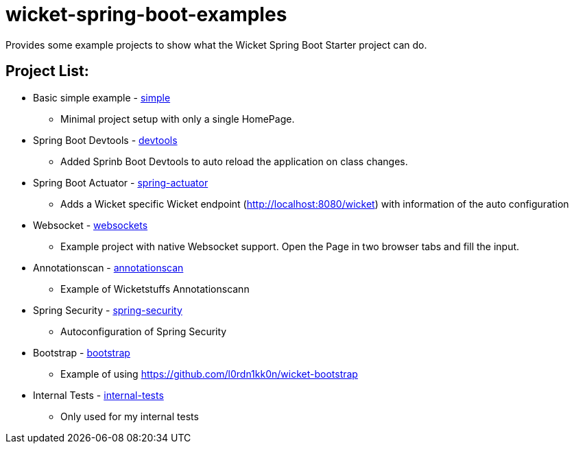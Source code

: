 # wicket-spring-boot-examples

Provides some example projects to show what the Wicket Spring Boot Starter project can do.

## Project List:

* Basic simple example - link:/simple[simple]
** Minimal project setup with only a single HomePage.
* Spring Boot Devtools - link:/devtools[devtools]
** Added Sprinb Boot Devtools to auto reload the application on class changes.
* Spring Boot Actuator - link:/spring-actuator[spring-actuator]
** Adds a Wicket specific Wicket endpoint (http://localhost:8080/wicket) with information of the auto configuration
* Websocket - link:/websockets[websockets]
** Example project with native Websocket support. Open the Page in two browser tabs and fill the input.
* Annotationscan - link:/annotationscan[annotationscan]
** Example of Wicketstuffs Annotationscann
* Spring Security - link:/spring-security[spring-security]
** Autoconfiguration of Spring Security
* Bootstrap - link:/bootstrap[bootstrap]
** Example of using https://github.com/l0rdn1kk0n/wicket-bootstrap
* Internal Tests - link:/internal-tests[internal-tests]
** Only used for my internal tests
